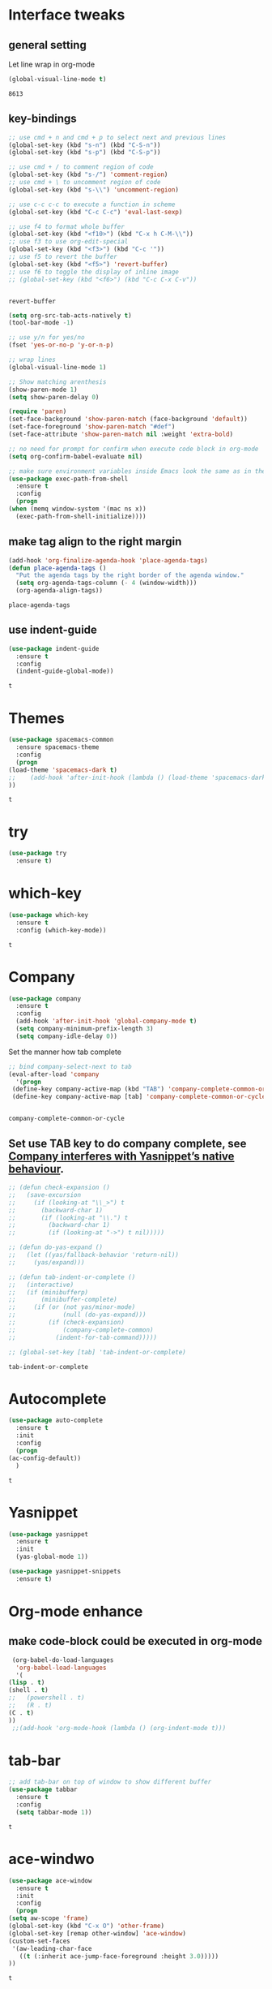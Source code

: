 * Interface tweaks 
** general setting
   Let line wrap in org-mode
   #+begin_src emacs-lisp
     (global-visual-line-mode t)
   #+end_src

   #+RESULTS:
   : 8613

** key-bindings
   #+BEGIN_SRC emacs-lisp
     ;; use cmd + n and cmd + p to select next and previous lines
     (global-set-key (kbd "s-n") (kbd "C-S-n"))
     (global-set-key (kbd "s-p") (kbd "C-S-p"))

     ;; use cmd + / to comment region of code
     (global-set-key (kbd "s-/") 'comment-region)
     ;; use cmd + \ to uncomment region of code
     (global-set-key (kbd "s-\\") 'uncomment-region)

     ;; use c-c c-c to execute a function in scheme
     (global-set-key (kbd "C-c C-c") 'eval-last-sexp)

     ;; use f4 to format whole buffer
     (global-set-key (kbd "<f10>") (kbd "C-x h C-M-\\"))
     ;; use f3 to use org-edit-special
     (global-set-key (kbd "<f3>") (kbd "C-c '"))
     ;; use f5 to revert the buffer
     (global-set-key (kbd "<f5>") 'revert-buffer)
     ;; use f6 to toggle the display of inline image
     ;; (global-set-key (kbd "<f6>") (kbd "C-c C-x C-v"))


   #+END_SRC

   #+RESULTS:
   : revert-buffer

   #+BEGIN_SRC emacs-lisp
     (setq org-src-tab-acts-natively t)
     (tool-bar-mode -1)

     ;; use y/n for yes/no
     (fset 'yes-or-no-p 'y-or-n-p)

     ;; wrap lines
     (global-visual-line-mode 1)

     ;; Show matching arenthesis
     (show-paren-mode 1)
     (setq show-paren-delay 0)

     (require 'paren)
     (set-face-background 'show-paren-match (face-background 'default))
     (set-face-foreground 'show-paren-match "#def")
     (set-face-attribute 'show-paren-match nil :weight 'extra-bold)

     ;; no need for prompt for confirm when execute code block in org-mode
     (setq org-confirm-babel-evaluate nil)

     ;; make sure environment variables inside Emacs look the same as in the user's shell
     (use-package exec-path-from-shell
       :ensure t
       :config
       (progn
	 (when (memq window-system '(mac ns x))
	   (exec-path-from-shell-initialize))))
   #+END_SRC
** make tag align to the right margin
   #+BEGIN_SRC emacs-lisp
     (add-hook 'org-finalize-agenda-hook 'place-agenda-tags)
     (defun place-agenda-tags ()
       "Put the agenda tags by the right border of the agenda window."
       (setq org-agenda-tags-column (- 4 (window-width)))
       (org-agenda-align-tags))

   #+END_SRC
   #+RESULTS:
   : place-agenda-tags

** use indent-guide
   #+BEGIN_SRC emacs-lisp
     (use-package indent-guide
       :ensure t
       :config
       (indent-guide-global-mode))
   #+END_SRC

   #+RESULTS:
   : t
* Themes
  #+BEGIN_SRC emacs-lisp
    (use-package spacemacs-common
      :ensure spacemacs-theme
      :config
      (progn
	(load-theme 'spacemacs-dark t)
	;;    (add-hook 'after-init-hook (lambda () (load-theme 'spacemacs-dark)))
	))
  #+END_SRC

  #+RESULTS:
  : t

* try
  #+BEGIN_SRC emacs-lisp
    (use-package try
      :ensure t)
  #+END_SRC

  #+RESULTS:

* which-key
  #+BEGIN_SRC emacs-lisp
    (use-package which-key
      :ensure t
      :config (which-key-mode))
  #+END_SRC

  #+RESULTS:
  : t

* Company
  #+BEGIN_SRC emacs-lisp
    (use-package company
      :ensure t
      :config
      (add-hook 'after-init-hook 'global-company-mode t)
      (setq company-minimum-prefix-length 3)
      (setq company-idle-delay 0))
  #+END_SRC

  Set the manner how tab complete
  #+BEGIN_SRC emacs-lisp
    ;; bind company-select-next to tab
    (eval-after-load 'company
      '(progn
	 (define-key company-active-map (kbd "TAB") 'company-complete-common-or-cycle)
	 (define-key company-active-map [tab] 'company-complete-common-or-cycle)))


  #+END_SRC
  #+RESULTS:
  : company-complete-common-or-cycle

** Set use TAB key to do company complete, see [[https://www.emacswiki.org/emacs/CompanyMode][Company interferes with Yasnippet’s native behaviour]].
   #+BEGIN_SRC emacs-lisp
     ;; (defun check-expansion ()
     ;;   (save-excursion
     ;;     (if (looking-at "\\_>") t
     ;;       (backward-char 1)
     ;;       (if (looking-at "\\.") t
     ;;         (backward-char 1)
     ;;         (if (looking-at "->") t nil)))))

     ;; (defun do-yas-expand ()
     ;;   (let ((yas/fallback-behavior 'return-nil))
     ;;     (yas/expand)))

     ;; (defun tab-indent-or-complete ()
     ;;   (interactive)
     ;;   (if (minibufferp)
     ;;       (minibuffer-complete)
     ;;     (if (or (not yas/minor-mode)
     ;;             (null (do-yas-expand)))
     ;;         (if (check-expansion)
     ;;             (company-complete-common)
     ;;           (indent-for-tab-command)))))

     ;; (global-set-key [tab] 'tab-indent-or-complete)

   #+END_SRC
   #+RESULTS:
   : tab-indent-or-complete

* Autocomplete
  #+BEGIN_SRC emacs-lisp
    (use-package auto-complete 
      :ensure t
      :init
      :config
      (progn
	(ac-config-default))
      )
  #+END_SRC 

  #+RESULTS:
  : t
* Yasnippet
  #+BEGIN_SRC emacs-lisp
    (use-package yasnippet
      :ensure t
      :init
      (yas-global-mode 1))

    (use-package yasnippet-snippets
      :ensure t)
  #+END_SRC

  #+RESULTS:

* Org-mode enhance
  # ** org-bullets
  #    #+BEGIN_SRC emacs-lisp
  #      (use-package org
  #        :ensure t)
  #      (use-package org-ac
  #        :ensure t
  #        :config
  #        (org-ac/config-default))
  #      (use-package org-bullets
  #        :ensure t
  #        :config
  #        (add-hook 'org-mode-hook (lambda () (org-bullets-mode 1))))

  #      (custom-set-variables
  #       '(org-directory "~/OneDrive/notes"))
  #      (global-set-key "\C-ca" 'org-agenda)
  #    #+END_SRC
** make code-block could be executed in org-mode
   #+BEGIN_SRC emacs-lisp
     (org-babel-do-load-languages
      'org-babel-load-languages
      '(
	(lisp . t)
	(shell . t)
	;;   (powershell . t)
	;;   (R . t)
	(C . t)
	))
     ;;(add-hook 'org-mode-hook (lambda () (org-indent-mode t)))
   #+END_SRC

   #+RESULTS:

   # ** highlight within code block in emacs org-mode
   #    #+BEGIN_SRC emacs-lisp
   #      (setq org-src-fontify-natively t)
   #    #+END_SRC
   # ** remove numbering from headers when exporting from org-mode
   #    #+BEGIN_SRC emacs-lisp
   #      ;; (setq org-export-with-section-numbers nil)
   #    #+END_SRC

   #    #+RESULTS:

   # ** htmlize, which makes exported html file with highlight
   #    #+BEGIN_SRC emacs-lisp
   #      (use-package htmlize
   #        :ensure t)
   #    #+END_SRC
   #    #+RESULTS:
   #    : t

   # ** For org-capture
   #    By default, running org-capture brings up a form to capture a "task" but things get really cool when you start making your own capture templates. With capture templates, you can speed up recording information and then tell org-mode to store it where you want it.
   #    #+BEGIN_SRC emacs-lisp
   #      (global-set-key (kbd "C-c c")
   # 		     'org-capture)

   #      (setq org-capture-templates
   # 	   '(("a" "Appointment" entry (file  "~/OneDrive/notes/orgfiles/appointments.org" "Appointments")
   # 	      "* TODO %?\n:PROPERTIES:\n\n:END:\nDEADLINE: %^T \n %i\n")
   # 	     ("n" "Note" entry (file+headline "~/OneDrive/notes/orgfiles/notes.org" "Notes")
   # 	      "* Note %?\n%T")
   # 	     ("l" "Link" entry (file+headline "~/OneDrive/notes/orgfiles/links.org" "Links")
   # 	      "* %? %^L %^g \n%T" :prepend t)
   # 	     ("b" "Blog idea" entry (file+headline "~/OneDrive/notes/orgfiles/blog_ideas.org" "Blog Topics:")
   # 	      "* %?\n%T" :prepend t)
   # 	     ("t" "To Do Item" entry (file+headline "~/OneDrive/notes/orgfiles/to_do_items.org" "To Do Items")
   # 	      "* %?\n%T" :prepend t)
   # 	     ("j" "Journal" entry (file+datetree "~/OneDrive/notes/journal.org")
   # 	      "* %?\nEntered on %U\n  %i\n  %a")
   # 	     ("r" "Reading" entry (file "~/OneDrive/notes/orgfiles/reading-notes.org")
   # 	      "* %?\n%i\n")))

   #    #+END_SRC

   #    #+RESULTS:
   #    | a | Appointment | entry | (file ~/OneDrive/notes/orgfiles/appointments.org Appointments)        | * TODO %?\n:PROPERTIES:\n\n:END:\nDEADLINE: %^T \n %i\n |          |   |
   #    | n | Note        | entry | (file+headline ~/OneDrive/notes/orgfiles/notes.org Notes)             | * Note %?\n%T                                           |          |   |
   #    | l | Link        | entry | (file+headline ~/OneDrive/notes/orgfiles/links.org Links)             | * %? %^L %^g \n%T                                       | :prepend | t |
   #    | b | Blog idea   | entry | (file+headline ~/OneDrive/notes/orgfiles/blog_ideas.org Blog Topics:) | * %?\n%T                                                | :prepend | t |
   #    | t | To Do Item  | entry | (file+headline ~/OneDrive/notes/orgfiles/to_do_items.org To Do Items) | * %?\n%T                                                | :prepend | t |
   #    | j | Journal     | entry | (file+datetree ~/OneDrive/notes/journal.org)                          | * %?\nEntered on %U\n  %i\n  %a                         |          |   |
   #    | r | Reading     | entry | (file ~/OneDrive/notes/orgfiles/reading-notes.org)                    | * %?\n%i\n                                              |          |   |
   # ** [[https://stackoverflow.com/questions/17435995/paste-an-image-on-clipboard-to-emacs-org-mode-file-without-saving-it][paste an image on clipboard to emacs org mode file without saving it]]
   #    #+BEGIN_SRC emacs-lisp
   #      (defun my-org-screenshot ()
   #        (interactive)
   #        (org-display-inline-images)
   #        (setq filename
   # 	     (concat
   # 	      (make-temp-name
   # 	       (concat (file-name-nondirectory (buffer-file-name))
   # 		       "_imgs/"
   # 		       (format-time-string "%Y%m%d_%H%M%S_")) ) ".png"))
   #        (unless (file-exists-p (file-name-directory filename))
   # 	 (make-directory (file-name-directory filename)))
   #        ;; take screenshot
   #        (if (eq system-type 'darwin)
   # 	   (call-process "screencapture" nil nil nil "-i" filename))
   #        (if (eq system-type 'gnu/linux)
   # 	   (call-process "import" nil nil nil filename))
   #        ;; insert into file if correctly taken
   #        (if (file-exists-p filename)
   # 	   (insert (concat "[[file:" filename "]]"))))
   #    #+END_SRC

   #    #+RESULTS:
   #    : my-org-screenshot

* tab-bar
  #+BEGIN_SRC emacs-lisp
    ;; add tab-bar on top of window to show different buffer
    (use-package tabbar
      :ensure t
      :config
      (setq tabbar-mode 1))
  #+END_SRC  

  #+RESULTS:
  : t

* ace-windwo
  #+BEGIN_SRC emacs-lisp
    (use-package ace-window
      :ensure t
      :init
      :config
      (progn
	(setq aw-scope 'frame)
	(global-set-key (kbd "C-x O") 'other-frame)
	(global-set-key [remap other-window] 'ace-window)
	(custom-set-faces
	 '(aw-leading-char-face
	   ((t (:inherit ace-jump-face-foreground :height 3.0))))) 
	))
  #+END_SRC

  #+RESULTS:
  : t

* Swiper / Ivy / Counsel
  Swiper gives us a really efficient incremental search with regular expressions and Ivy / Counsel replace a lot of ido or helms completion functionality
  #+BEGIN_SRC emacs-lisp
    ;; it looks like counsel is a requirement for swiper
    (use-package counsel
      :ensure t
      :bind
      (("M-y" . counsel-yank-pop)
       :map ivy-minibuffer-map
       ("M-y" . ivy-next-line)))

    (use-package ivy
      :ensure t
      :diminish (ivy-mode)
      :bind (("C-x b" . ivy-switch-buffer))
      :config
      (ivy-mode 1)
      (setq ivy-use-virtual-buffers t)
      (setq ivy-count-format "%d/%d ")
      (setq ivy-display-style 'fancy))


    (use-package swiper
      :ensure try
      :bind (("C-s" . swiper)
	     ("C-r" . swiper)
	     ("C-c C-r" . ivy-resume)
	     ("M-x" . counsel-M-x)
	     ("C-x C-f" . counsel-find-file))
      :config
      (progn
	(ivy-mode 1)
	(setq ivy-use-virtual-buffers t)
	(setq ivy-display-style 'fancy)
	(define-key read-expression-map (kbd "C-r") 'counsel-expression-history)
	))
  #+END_SRC

  #+RESULTS:
  : counsel-find-file

* Lisp Programming Configuration
** Install eldoc to show the argument list of the function call you are currently writing in the echo area
   #+BEGIN_SRC emacs-lisp
     (use-package eldoc
       :ensure t
       :init
       :config
       (progn
	 (add-hook 'emacs-lisp-mode-hook 'turn-on-eldoc-mode)
	 (add-hook 'lisp-interaction-mode-hook 'turn-on-eldoc-mode)
	 (add-hook 'ielm-mode-hook 'turn-on-eldoc-mode)
	 ;; highlight eldoc arguments in emacslisp
	 (defun eldoc-get-arg-index ()
	   (save-excursion
	     (let ((fn (eldoc-fnsym-in-current-sexp))
		   (i 0))
	       (unless (memq (char-syntax (char-before)) '(32 39)) ; ? , ?'
		 (condition-case err
		     (backward-sexp)             ;for safety
		   (error 1)))
	       (condition-case err
		   (while (not (equal fn (eldoc-current-symbol)))
		     (setq i (1+ i))
		     (backward-sexp))
		 (error 1))
	       (max 0 i))))

	 (defun eldoc-highlight-nth-arg (doc n)
	   (cond ((null doc) "")
		 ((<= n 0) doc)
		 (t
		  (let ((i 0))
		    (mapconcat
		     (lambda (arg)
		       (if (member arg '("&optional" "&rest"))
			   arg
			 (prog2
			     (if (= i n)
				 (put-text-property 0 (length arg) 'face 'underline arg))
			     arg
			   (setq i (1+ i)))))
		     (split-string doc) " ")))))

	 (defadvice eldoc-get-fnsym-args-string (around highlight activate)
	   ""
	   (setq ad-return-value (eldoc-highlight-nth-arg ad-do-it
							  (eldoc-get-arg-index))))
	 ))
   #+END_SRC

   #+RESULTS:
   : t

** Install paredit to help keep parentheses balanced
   #+BEGIN_SRC emacs-lisp
     (use-package paredit
       :ensure t
       :init
       :config
       (progn
	 (autoload 'enable-paredit-mode "paredit" "Turn on pseudo-structural editing of Lisp code." t)
	 (add-hook 'emacs-lisp-mode-hook       #'enable-paredit-mode)
	 (add-hook 'eval-expression-minibuffer-setup-hook #'enable-paredit-mode)
	 (add-hook 'ielm-mode-hook             #'enable-paredit-mode)
	 (add-hook 'lisp-mode-hook             #'enable-paredit-mode)
	 (add-hook 'lisp-interaction-mode-hook #'enable-paredit-mode)
	 (add-hook 'scheme-mode-hook           #'enable-paredit-mode)
	 (add-hook 'racket-mode-hook           #'enable-paredit-mode)

	 ;;set { and } 
	 ;; (define-key js-mode-map "{" 'paredit-open-curly)
	 ;; (define-key js-mode-map "}" 'paredit-close-curly-and-newline)

	 ;; paredit with eldoc
	 (require 'eldoc) ; if not already loaded
	 (eldoc-add-command
	  'paredit-backward-delete
	  'paredit-close-round)

	 ;; paredit with slime repl
	 (add-hook 'slime-repl-mode-hook (lambda () (paredit-mode +1)))
	 ;; To alleviate the annoying habit of grabbing DEL in slime's REPL
	 ;; Stop SLIME's REPL from grabbing DEL,
	 ;; which is annoying when backspacing over a '('
	 (defun override-slime-repl-bindings-with-paredit ()
	   (define-key slime-repl-mode-map
	     (read-kbd-macro paredit-backward-delete-key) nil))
	 (add-hook 'slime-repl-mode-hook 'override-slime-repl-bindings-with-paredit)

	 ;; paredit with electric return
	 (defvar electrify-return-match
	   "[\]}\)\"]"
	   "If this regexp matches the text after the cursor, do an \"electric\"
       return.")
	 (defun electrify-return-if-match (arg)
	   "If the text after the cursor matches `electrify-return-match' then
       open and indent an empty line between the cursor and the text.  Move the
       cursor to the new line."
	   (interactive "P")
	   (let ((case-fold-search nil))
	     (if (looking-at electrify-return-match)
		 (save-excursion (newline-and-indent)))
	     (newline arg)
	     (indent-according-to-mode)))
	 ;; Using local-set-key in a mode-hook is a better idea.
	 (global-set-key (kbd "RET") 'electrify-return-if-match)))
   #+END_SRC

   #+RESULTS:
   : t

** Slime for common-lisp
   #+BEGIN_SRC emacs-lisp
     (use-package lisp-mode
       :config
       (use-package elisp-slime-nav
	 :ensure t
	 :commands elisp-slime-nav-mode)
       (use-package macrostep
	 :ensure t
	 :bind ("C-c e" . macrostep-expand))

       (use-package slime
	 :ensure t
	 :commands (slime slime-lisp-mode-hook)
	 :config
	 (progn
	   (add-to-list 'slime-contribs 'slime-fancy)
	   (slime-setup)
	   (use-package slime-company
	     :ensure t
	     :config
	     (progn
	       (slime-setup '(slime-fancy slime-company))
	       ))      
	   )))

   #+END_SRC
   #+RESULTS:
   : t

** set variables about lisp-mode 
   #+BEGIN_SRC emacs-lisp
     (add-hook 'emacs-lisp-mode-hook #'turn-on-eldoc-mode)
     (add-hook 'emacs-lisp-mode-hook #'elisp-slime-nav-mode)
     (add-hook 'ielm-mode-hook #'elisp-slime-nav-mode)
     (add-hook 'ielm-mode-hook #'turn-on-eldoc-mode)
     (add-hook 'lisp-interaction-mode-hook #'turn-on-eldoc-mode)
     (add-hook 'lisp-mode-hook #'slime-lisp-mode-hook)

     (setq inferior-lisp-program "sbcl.exe --dynamic-space-size 1024")
   #+END_SRC

   #+RESULTS:
   : sbcl.exe --dynamic-space-size 1024

** Programming with Racket
   #+BEGIN_SRC emacs-lisp
     (use-package racket-mode
       :ensure t
       :init
       :config
       (progn
	 (setq racket-program "c:/Program Files/Racket/Racket.exe")
	 (add-hook 'racket-mode-hook
		   (lambda ()
		     (define-key racket-mode-map (kbd "C-c r") 'racket-run)))
	 (setq tab-always-indent 'complete)
	 (add-hook 'racket-mode-hook      #'racket-unicode-input-method-enable)
	 (add-hook 'racket-repl-mode-hook #'racket-unicode-input-method-enable)
    
	 ;; setup file ending in ".scheme" to open in racket-mode 
	 (add-to-list 'auto-mode-alist '("\\.scheme\\'" . racket-mode))
	 ))
   #+END_SRC

   #+RESULTS:
   : t

* hook with different modes
** paredit, eldoc, show-paren and electric return
   #+BEGIN_SRC emacs-lisp
     (add-hook 'emacs-lisp-mode-hook
	       (lambda ()
		 (paredit-mode t)
		 (turn-on-eldoc-mode)
		 (eldoc-add-command
		  'paredit-backward-delete
		  'paredit-close-round)
		 (local-set-key (kbd "RET") 'electrify-return-if-match)
		 (eldoc-add-command 'electrify-return-if-match)
		 (show-paren-mode t)))
   #+END_SRC

   #+RESULTS:
   | (lambda nil (paredit-mode t) (turn-on-eldoc-mode) (eldoc-add-command (quote paredit-backward-delete) (quote paredit-close-round)) (local-set-key (kbd RET) (quote electrify-return-if-match)) (eldoc-add-command (quote electrify-return-if-match)) (show-paren-mode t)) | elisp-slime-nav-mode | enable-paredit-mode | turn-on-eldoc-mode | ac-emacs-lisp-mode-setup |

* Set variables
** set ingore case during completion
   #+BEGIN_SRC emacs-lisp
     (setq company-etags-ignore-case t)
     (setq company-dabbrev-code-ignore-case t)
     (setq company-dabbrev-ignore-case t)
     (setq company-emacs-eclim-ignore-case t)
     (setq company-irony-ignore-case t)
     (setq completion-ignore-case t)
   #+END_SRC

   #+RESULTS:
   : t
** for downscaling inline iamges in org-mode
   #+BEGIN_SRC emacs-lisp
     (setq org-image-actual-width nil)
   #+END_SRC

   #+RESULTS:

* R
  - Install ESS
  #+BEGIN_SRC emacs-lisp
    (use-package ess
      :ensure t
      :init (require 'ess-site)
      :config
      (progn
	(setq comint-input-ring-size 1000)
	(setq ess-indent-level 4)
	(setq ess-arg-function-offset 4)
	(setq ess-else-offset 4)
	(add-hook 'inferior-ess-mode-hook
		  '(lambda nil
		     (define-key inferior-ess-mode-map [\C-up]
		       'comint-previous-matching-input-from-input)
		     (define-key inferior-ess-mode-map [\C-down]
		       'comint-next-matching-input-from-input)
		     (define-key inferior-ess-mode-map [\C-x \t]
		       'comint-dynamic-complete-filename)
		     (setenv "LANG" "en_US.UTF-8")
		     )
		  )
	(add-hook 'ess-mode-hook 
		  (lambda () 
		    (setq truncate-lines t)
		    (auto-fill-mode)))

	))
  #+END_SRC

  #+RESULTS:
  : t

* Treemacs
  #+BEGIN_SRC emacs-lisp
    (use-package treemacs
      :ensure t
      :defer t
      :init
      (with-eval-after-load 'winum
	(define-key winum-keymap (kbd "M-0") #'treemacs-select-window))
      :config
      (progn
	(setq treemacs-collapse-dirs              (if (executable-find "python") 3 0)
	      treemacs-file-event-delay           5000
	      treemacs-follow-after-init          t
	      treemacs-follow-recenter-distance   0.1
	      treemacs-goto-tag-strategy          'refetch-index
	      treemacs-indentation                2
	      treemacs-indentation-string         " "
	      treemacs-is-never-other-window      nil
	      treemacs-no-png-images              nil
	      treemacs-project-follow-cleanup     nil
	      treemacs-recenter-after-file-follow nil
	      treemacs-recenter-after-tag-follow  nil
	      treemacs-show-hidden-files          t
	      treemacs-silent-filewatch           nil
	      treemacs-silent-refresh             nil
	      treemacs-sorting                    'alphabetic-desc
	      treemacs-tag-follow-cleanup         t
	      treemacs-tag-follow-delay           1.5
	      treemacs-width                      40)

	(treemacs-follow-mode t)
	(treemacs-filewatch-mode t)
	(pcase (cons (not (null (executable-find "git")))
		     (not (null (executable-find "python3"))))
	  (`(t . t)
	   (treemacs-git-mode 'extended))
	  (`(t . _)
	   (treemacs-git-mode 'simple))))
      :bind
      (:map global-map
	    ("M-0"       . treemacs-select-window)
	    ("C-x t 1"   . treemacs-delete-other-windows)
	    ("C-x t t"   . treemacs)
	    ("C-x t B"   . treemacs-bookmark)
	    ("C-x t C-t" . treemacs-find-file)
	    ("C-x t M-t" . treemacs-find-tag)))

    (use-package treemacs-evil
      :after treemacs evil
      :ensure t)

    (use-package treemacs-projectile
      :after treemacs projectile
      :ensure t)
  #+END_SRC

  #+RESULTS:~
* Docker 
** dockerfile-mode
   #+begin_src emacs-lisp
     (use-package dockerfile-mode
       :ensure t
       :init 
       :config
       (progn
	 (add-to-list 'auto-mode-alist '("Dockerfile\\'" . dockerfile-mode))
	 ))
   #+end_src 

   #+RESULTS:
   : t
* Powershell within emacs
  - Enable powershell mode within emacs, after installation just run: M-x powershell to enter that mode
  #+begin_src emacs-lisp
    (use-package powershell
      :ensure t
      :init
      )
  #+end_src
  
  # - Execute two command in powershell to set the window size to avoid warning 
  #   #+begin_src powershell
  #     $height = (Get-Host).UI.RawUI.MaxWindowSize.Height
  #     $width = (Get-Host).UI.RawUI.MaxWindowSize.Width

  #     # or 
  #     # (Get-Host).UI.RawUI.MaxWindowSize
  #   #+end_src 

  # * Configuration for outline
  #   #+begin_src emacs-lisp
  #     ; first call 'clone-indirect-buffer'. Then...
  #     ; This function works between buffer and it's clone.
  #     (defun my/goto-same-spot-in-other-buffer () 
  #       "Go to the same location in the other buffer. Useful for when you have cloned indirect buffers"
  #       (interactive)
  #       (let ((my/goto-current-point (point)))
  # 	(other-window 1)
  # 	(goto-char my/goto-current-point)
  # 	(when (invisible-p (point))
  # 	  (org-reveal)))
  #       )

  #     ; This function is a clone-to-buffer jump only:
  #     ; It does find the other buffer first thou instead of just jumping to the other 
  #     ; window as does the function above.
  #     (defun my/jump-to-point-and-show ()
  #       "Switch to a cloned buffer's base buffer and move point to the
  #     cursor position in the clone."
  #       (interactive)
  #       (let ((buf (buffer-base-buffer)))
  # 	(unless buf
  # 	  (error "You need to be in a cloned buffer!"))
  # 	(let ((pos (point))
  # 	      (win (car (get-buffer-window-list buf))))
  # 	  (if win
  # 	      (select-window win)
  # 	    (other-window 1)
  # 	    (switch-to-buffer buf))
  # 	  (goto-char pos)
  # 	  (when (invisible-p (point))
  # 	    (show-branches)))))

  #     (global-set-key (kbd "<s-mouse-1>") 'my/goto-same-spot-in-other-buffer)
  #     (global-set-key (kbd "s-m") 'my/goto-same-spot-in-other-buffer)
  #     (global-set-key (kbd "<C-s-mouse-1>") 'my/jump-to-point-and-show)
  #     (global-set-key (kbd "C-s-m") 'my/jump-to-point-and-show)
  #   #+end_src 

  #   #+RESULTS:

* Javascript
** js2-mode 
   #+begin_src emacs-lisp
     (use-package ac-js2
       :ensure t
       :init
       :config 
       (progn
	 (use-package js2-mode
	   :ensure t
	   :init)
	 (add-hook 'js-mode-hook 'js2-minor-mode)
	 (add-hook 'js2-mode-hook 'ac-js2-mode)
	 (add-hook 'js2-mode-hook (lambda ()
				    (setq paredit-mode t)
				    ))
	 )
       )
   #+end_src 

   #+RESULTS:
   : t
# ** using paredit with non lisp mode 
#    #+begin_src emacs-lisp
#      (require 'paredit)
#      (defun my-paredit-nonlisp ()
#        "Turn on paredit mode for non-lisps."
#        (interactive)
#        (set (make-local-variable 'paredit-space-for-delimiter-predicates)
# 	    '((lambda (endp delimiter) nil)))
#        (paredit-mode 1))

#      ;; if you want to active paredit for a certain mode, add this 
#      (add-hook 'js-mode-hook 'my-paredit-nonlisp)
#    #+end_src
